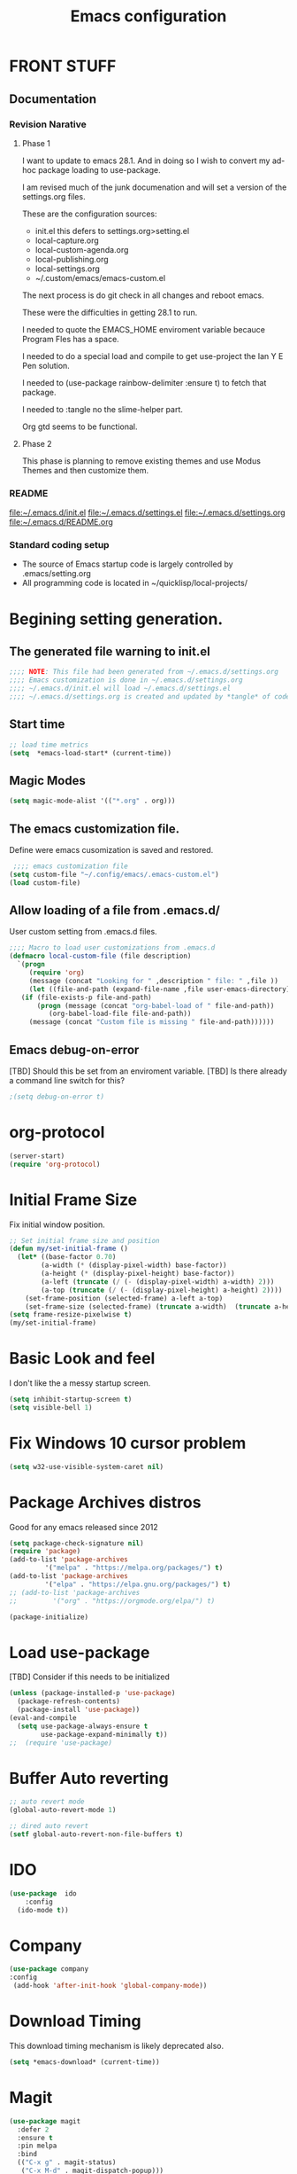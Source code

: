 #+STARTUP: overview
#+TITLE: Emacs configuration
#+OPTIONS: num:nil ^:nil
#+EXPORT-FILENAME: init.el
#+INDEX: Emacs!Configuration
* Report Debug START  :noexport:
#+BEGIN_SRC emacs-lisp
(message "Debug START")
#+END_SRC

* FRONT STUFF

** Documentation
*** Revision Narative

**** Phase 1
  I want to update to emacs 28.1. And in doing so I wish to convert my ad-hoc  package loading to use-package.

  I am revised much of the junk documenation and will set a version of the settings.org files.

  These are the configuration sources:
    - init.el this defers to settings.org>setting.el
    - local-capture.org
    - local-custom-agenda.org
    - local-publishing.org
    - local-settings.org
    - ~/.custom/emacs/emacs-custom.el

  The next process is do git check in all changes and reboot emacs.

  These were the difficulties in getting 28.1 to run.

  I needed to quote the EMACS_HOME enviroment variable becauce Program Fles has a space.

  I needed to do a special load and compile to get use-project the Ian Y E Pen solution.

  I needed to (use-package rainbow-delimiter :ensure t) to fetch that package.

  I needed to :tangle no the slime-helper part.

  Org gtd seems to be functional.
  
****  Phase 2
  This  phase  is planning to remove existing themes and  use Modus Themes and then customize them.
*** README
 [[file:~/.emacs.d/init.el]]
 [[file:~/.emacs.d/settings.el]]
 [[file:~/.emacs.d/settings.org]]
 [[file:~/.emacs.d/README.org]]
*** Standard coding setup
 - The source of Emacs startup code is largely controlled by .emacs/setting.org
 - All programming code is located in ~/quicklisp/local-projects/

* Begining setting generation.
** The generated file warning to init.el
#+BEGIN_SRC emacs-lisp
  ;;;; NOTE: This file had been generated from ~/.emacs.d/settings.org
  ;;;; Emacs customization is done in ~/.emacs.d/settings.org
  ;;;; ~/.emacs.d/init.el will load ~/.emacs.d/settings.el
  ;;;; ~/.emacs.d/settings.org is created and updated by *tangle* of code blocks from  settings.org
#+END_SRC

** Start time
  #+BEGIN_SRC emacs-lisp
  ;; load time metrics
  (setq  *emacs-load-start* (current-time))
  #+END_SRC

** Magic Modes
#+BEGIN_SRC emacs-lisp
  (setq magic-mode-alist '(("*.org" . org)))
#+END_SRC
** The emacs customization file.
 Define were emacs cusomization is saved and restored.
 #+BEGIN_SRC emacs-lisp
    ;;;; emacs customization file
   (setq custom-file "~/.config/emacs/.emacs-custom.el")
   (load custom-file)
 #+END_SRC

** Allow loading of a file from .emacs.d/
 User custom setting from .emacs.d files.
#+BEGIN_SRC emacs-lisp
  ;;;; Macro to load user customizations from .emacs.d
  (defmacro local-custom-file (file description)
    `(progn
       (require 'org)
       (message (concat "Looking for " ,description " file: " ,file ))
       (let ((file-and-path (expand-file-name ,file user-emacs-directory)))
	 (if (file-exists-p file-and-path)
	     (progn (message (concat "org-babel-load of " file-and-path))
		    (org-babel-load-file file-and-path))
	   (message (concat "Custom file is missing " file-and-path))))))

#+END_SRC
** Emacs debug-on-error
   [TBD] Should this be set from an enviroment variable.
   [TBD] Is there already a command line switch for this?
  #+BEGIN_SRC emacs-lisp
  ;(setq debug-on-error t)
  #+END_SRC

* org-protocol
#+BEGIN_SRC emacs-lisp
  (server-start)
  (require 'org-protocol)
#+END_SRC
* Initial Frame Size
Fix initial window position.
  #+BEGIN_SRC emacs-lisp
  ;; Set initial frame size and position
  (defun my/set-initial-frame ()
    (let* ((base-factor 0.70)
          (a-width (* (display-pixel-width) base-factor))
          (a-height (* (display-pixel-height) base-factor))
          (a-left (truncate (/ (- (display-pixel-width) a-width) 2)))
          (a-top (truncate (/ (- (display-pixel-height) a-height) 2))))
      (set-frame-position (selected-frame) a-left a-top)
      (set-frame-size (selected-frame) (truncate a-width)  (truncate a-height) t)))
  (setq frame-resize-pixelwise t)
  (my/set-initial-frame)
  #+END_SRC

* Basic Look and feel
I don't like the a messy startup screen.

 #+BEGIN_SRC emacs-lisp
   (setq inhibit-startup-screen t)
   (setq visible-bell 1)
 #+END_SRC
* Fix Windows 10 cursor problem
 #+BEGIN_SRC emacs-lisp
 (setq w32-use-visible-system-caret nil)
 #+END_SRC

* Package Archives distros
Good for any emacs released since 2012
#+BEGIN_SRC emacs-lisp
  (setq package-check-signature nil)
  (require 'package)
  (add-to-list 'package-archives
	       '("melpa" . "https://melpa.org/packages/") t)
  (add-to-list 'package-archives
	       '("elpa" . "https://elpa.gnu.org/packages/") t)
  ;; (add-to-list 'package-archives
  ;; 	     '("org" . "https://orgmode.org/elpa/") t)

  (package-initialize)
#+END_SRC
* Load use-package
  [TBD] Consider if this needs to be initialized
#+BEGIN_SRC emacs-lisp
(unless (package-installed-p 'use-package)
  (package-refresh-contents)
  (package-install 'use-package))
(eval-and-compile
  (setq use-package-always-ensure t
        use-package-expand-minimally t))
;;  (require 'use-package)
#+END_SRC
* Buffer Auto reverting
#+BEGIN_SRC emacs-lisp
  ;; auto revert mode
  (global-auto-revert-mode 1)

  ;; dired auto revert
  (setf global-auto-revert-non-file-buffers t)
#+END_SRC
* IDO
#+BEGIN_SRC emacs-lisp
(use-package  ido
    :config
  (ido-mode t))
#+END_SRC
* Company
#+BEGIN_SRC emacs-lisp
  (use-package company
  :config
   (add-hook 'after-init-hook 'global-company-mode))
#+END_SRC
* Download Timing
This download timing mechanism is likely deprecated also.
#+BEGIN_SRC emacs-lisp
(setq *emacs-download* (current-time))
#+END_SRC

* Magit
#+BEGIN_SRC emacs-lisp
(use-package magit
  :defer 2
  :ensure t
  :pin melpa
  :bind
  (("C-x g" . magit-status)
   ("C-x M-d" . magit-dispatch-popup)))
 #+END_SRC
* org-roam
  I am setting up org-roam
#+BEGIN_SRC emacs-lisp
  (use-package org-roam
    :ensure t
    :init
    (setq org-roam-v2-ack t)
    :custom
    (org-roam-directory (file-truename "~/org/roam/"))
    :bind (("C-c n l" . org-roam-buffer-toggle)
	   ("C-c n f" . org-roam-node-find)
	   ("C-c n g" . org-roam-graph)
	   ("C-c n i" . org-roam-node-insert)
	   ("C-c n c" . org-roam-capture)
	   ;; Dailies
	   ("C-c n j" . org-roam-dailies-capture-today))
    :config
    (org-roam-db-autosync-mode)
    ;; If using org-roam-protocol
    (require 'org-roam-protocol))
#+END_SRC

* Crossplatform filename
Attempt specifiy filepaths in a cross platform way.

Another strategy would be specify classes of base paths in one place and
specify specific crossplatform functions and macros for path construction.
#+BEGIN_SRC emacs-lisp
(fset 'convert-windows-filename
      (if (fboundp 'cygwin-convert-file-name-from-windows)
	  'cygwin-convert-file-name-from-windows
	  'convert-standard-filename))
#+END_SRC

* Copy Filename to Buffer
#+BEGIN_SRC emacs-lisp
(defun my-put-file-name-on-clipboard ()
  "Put the current file name on the clipboard"
  (interactive)
  (let ((filename (if (equal major-mode 'dired-mode)
                      default-directory
                    (buffer-file-name))))
    (when filename
      (with-temp-buffer
        (insert filename)
        (clipboard-kill-region (point-min) (point-max)))
      (message filename))))
#+END_SRC
* Setting up Aspell
aspell configuration is in [[~/.aspell.conf]]
Fixed on 7/2/2022 moving to DESKER
#+BEGIN_SRC emacs-lisp
  (setq ispell-program-name "aspell")
#+END_SRC
* Generic arguments, paths and strings.
#+BEGIN_SRC emacs-lisp
  (defun double-quote-string(s)
     (concat "\"" s "\""))

  (defun single-quote-string (s)
     (concat "\'" s "\'"))

  (defun double-quote-list (l)
    (mapcar 'double-quote-string l))

  (defun single-quote-list (l)
    (mapcar 'single-quote-string l))

  (defun join-with-spaces (args)
     (mapconcat 'identity args " "))
#+END_SRC
* External Subsytems
  msys2 and cygwin have internal file system roots in Windows, those roots are defined here.
** Subsytem Roots
   Define where the roots of the file systems are located on Windows.
*** Cygwin Root
  #+BEGIN_SRC emacs-lisp
	(setq +cygwin64-base-path+ "C:/cygwin64")
  #+END_SRC
*** msys2 root
  #+BEGIN_SRC emacs-lisp
    ;; Paths to msys2 file root
    (let ((mingw64-root-mount "C:/devel/msys64")
	  (mingw64-bin-mount "C:/devel/msys64/usr/bin"))

    (add-to-list 'exec-path (concat mingw64-root-mount "/mingw64/bin"))
    (add-to-list 'exec-path (concat mingw64-root-mount "/usr/local/bin"))
    (add-to-list 'exec-path (concat mingw64-root-mount "/usr/bin"))
    (add-to-list 'exec-path mingw64-bin-mount))
    (setq +msys64-base-path+ "C:/devel/msys64/")
  #+END_SRC
** Subsystem emulators
   Subsystem parts need to be emulated.
*** Cygwin Emulator
 #+BEGIN_SRC emacs-lisp
       (defun cygwin64-file-exists-p (file)
	 (file-exists-p (concat +cygwin64-base-path+ file)))
 #+END_SRC
*** msys2 Emulator
 #+BEGIN_SRC emacs-lisp
   (defun msys64-file-exists-p (file)
     (file-exists-p (concat +msys64-base-path+ file)))

   (defun msys2-command (cmd params)
      (join-with-spaces (cons (msys2-command-string cmd) params)))


   (defun msys2-command-string (cmd)
     (concat +msys64-base-path+ "usr/bin/" cmd ".exe"))
 #+END_SRC
** Tools implemanted for various subsystems
*** Cygwin Tools
    No tools for cygwin yet.
*** msys2 Tools
**** msys2/bash run
     Start a command in a msys2 shell
   #+BEGIN_SRC emacs-lisp
     (defun start-under-bash-login-shell (shell-task)
     "Excute a msys2-command under a msys2-64 bash login shell"
       (list (msys2-command-string "env")
	     (double-quote-string "MSYSTEM=MINGW64")
	     (msys2-command-string "bash")
	     "-l"
	     "-c"
	     shell-task))
    #+END_SRC
* Modus Theme Configuration
Main Page: [[https://protesilaos.com/emacs/modus-themes]]
#+BEGIN_SRC emacs-lisp
    (set-face-attribute 'default nil :height 120)
    (require 'modus-themes)
    (setq modus-themes-mode-line '(accented borderless))
    (setq modus-themes-region '(bg-only))
    (setq modus-themes-paren-match '(bold intense))
    (setq modus-themes-lang-checkers '(background intense))
    (setq modus-themes-italic-constructs t)
    (setq modus-themes-bold-contructs t)
  ;;; Org Mode
  (setq modus-themes-heading
	`((1 . (rainbow bold intense 1.7))
	  (2 . (rainbow bold intense 1.6))
	  (3 . (rainbow bold intense 1.5))
	  (4 . (rainbow bold intense 1.4))
	  (5 . (rainbow bold intense 1.3))
	  (6 . (rainbow bold intense 1.2))
	  (t . (rainbow bold background 1.0))))
  (setq modus-themes-org-agenda
      '((header-block . (variable-pitch 1.5))
	(header-date . (grayscale workaholic bold-today 1.2))
	(event . (accented italic varied))
	(scheduled . uniform)
	(habit . traffic-light)))
  (load-theme 'modus-vivendi t)
#+END_SRC

* Rainbow Delimeters
#+BEGIN_SRC emacs-lisp tangle:no
  (use-package rainbow-delimiters
    :ensure t)
  (add-hook 'prog-mode-hook #'rainbow-delimiters-mode)
#+END_SRC

* Shells
  [TBD] Decide what is CRUFF here.
  I am attempting to use the friendly-shell infrastructure.

  shell/git-bash works but has prompt problems.
#+BEGIN_SRC emacs-lisp
      (use-package friendly-shell
	:ensure t
	:config   
	  (defun shell/git-bash (&optional path)
	     (interactive)
	     (friendly-shell :path path
			     :interpreter "C:/Program Files/Git/bin/bash.exe"
			     ;;:interpreter-args '("-l")
			     )))


      (use-package friendly-remote-shell
	:ensure t
	:config
	   (defun shell/cisco (&optional path)
	     (interactive)
	     (with-shell-interpreter-connection-local-vars
	       (friendly-remote-shell :path path))))



	  ;; (setq win-shell-implementaions
		    ;;       `((cmd (shell))
		    ;; 	(ming64 ((defun my-shell-setup ()
		    ;;        "For Cygwin bash under Emacs 20"

		    ;;          (setq comint-scroll-show-maximum-output 'this)
		    ;;          (make-variable-buffer-local 'comint-completion-addsuffix))
		    ;;            (setq comint-completion-addsuffix t)
		    ;;            ;; (setq comint-process-echoes t) ;; reported that this is no longer needed
		    ;;            (setq comint-eol-on-send t)
		    ;;            (setq w32-quote-process-args ?\")
		    ;;            (add-hook 'shell-mode-hook 'my-shell-setup)))))

		    ;; (defun win-shell ())

		    ;; ;;; The MSYS-SHELL

		    ;; (defun msys-shell () 
		    ;;   (interactive)
		    ;;   (let ((explicit-shell-file-name (convert-standard-filename "c:/devel/msys64/usr/bin/bash.exe"))
		    ;; 	(shell-file-name "bash")
		    ;; 	(explicit-bash.exe-args '("--noediting" "--login" "-i"))) 
		    ;;     (setenv "SHELL" shell-file-name)
		    ;;     (add-hook 'comint-output-filter-functions 'comint-strip-ctrl-m)
		    ;;     (shell)))

		    ;; ;;; The MINGW64-SHELL

		    ;; (defun mingw64-shell () 
		    ;;        (interactive)
		    ;;        (let (( explicit-shell-file-name (convert-standard-filename  "c:/devel/msys64/mingw64/bin/bash.exe")))
		    ;; 	 (shell "*bash*")
		    ;; 	     (call-interactively 'shell)))
#+END_SRC
** Add shell extensions
[TBD] If this is org shell extenstion then put this in org-mode section.
#+BEGIN_SRC emacs-lisp
(use-package shx
  :ensure t)
#+END_SRC
* Tramp
[TBD] Review if this is correct after SSH has been reinstalled.
** The default connection method is plink
#+BEGIN_SRC emacs-lisp
(require 'tramp)
(setq tramp-default-method "plink")
;(setq tramp-verbose 10)
#+END_SRC
** Remote shell to cisco
#+BEGIN_SRC emacs-lisp
(defun cisco-remote-shell ()
  (interactive)
  (let ((default-directory "/plink:osmc@192.168.1.43:~"))
  (shell)))
#+END_SRC
* Paredit mode
  #+BEGIN_SRC emacs-lisp
    (use-package paredit
      :ensure t
      :config
	(add-hook 'lisp-mode-hook #'paredit-mode))
  #+END_SRC
* LISP Language
  I have many versions of LISP to use under emacs slime.
  I use quicklisp to download LISP packages.
  [TBD] I use autocomplete for slime complettion, but am considering switching to helm.
** Provision Various Common LISPs
 #+INDEX: Common Lisp!Provisioning
 Universal Startup Code should be here.
*** Provision standard SBCL
 Return the standard SBCL options.
 #+BEGIN_SRC emacs-lisp
    (defun standard-sbcl-options()
      '("--noinform"))
 #+END_SRC
*** RAW Binary
**** Common
When the executable exec-path is found generate a slime enstry under tag having the env enviroment.
#+BEGIN_SRC emacs-lisp
  (defun only-sbcl-p (tag exec-path env)
      (when (file-exists-p exec-path)
         (list tag
	   `( ,exec-path ,@(double-quote-list (standard-sbcl-options)))
	       :env
	       env)))
#+END_SRC
**** Provision the LISPs
#+INDEX: SBCL!Slime provisioning
SBCL versions:
  - Add SBCL-2.0.0 msys2 compiled 
  - Add SBCL-2.2.1 msys2 compiled
#+BEGIN_SRC emacs-lisp
      (defun sbcl-2-0-0 ()
	(only-sbcl-p 'sbcl-2.0.0 "C:/devel/msys64/usr/local/sbcl-2.0.0/bin/sbcl.exe"
	             (list (concat "HOME=" (getenv "HOME")) "SBCL_HOME=C:/devel/msys64/usr/local/sbcl-2.0.0/lib/sbcl")))

      (defun sbcl-2-2-1()
	(only-sbcl-p 'sbcl-2.2.1 "C:/devel/msys64/usr/local/sbcl-2.2.1/bin/sbcl.exe"
		     (list (concat "HOME=" (getenv "HOME")) "SBCL_HOME=C:/devel/msys64/usr/local/sbcl-2.2.1/lib/sbcl")))
				
      (defun sbcl-2-2-5()
	(only-sbcl-p 'sbcl-2.2.5 "C:/devel/msys64/usr/local/sbcl-2.2.5/bin/sbcl.exe"
		     (list (concat "HOME=" (getenv "HOME")) "SBCL_HOME=C:/devel/msys64/usr/local/sbcl-2.2.5/lib/sbcl")))
#+END_SRC
*** Provision ABCL
  When java and ABCL are located create an ABCL slime item.
  #+BEGIN_SRC emacs-lisp
  (defmacro provision-abcl()
    `(when (and (file-exists-p  (convert-standard-filename "C:/Program Files/ABCL/abcl.jar")))
	  `(abcl  ("java" "-jar" ,(convert-standard-filename "C:/Program Files/ABCL/abcl.jar")))))
  #+END_SRC
*** Provision CCL
  When a specific CCL binary is present create a CCL slime item.
    #+BEGIN_SRC emacs-lisp
      (defun provision-ccl ()
	(let ((ccl "C:/Users/zzzap/quicklisp/local-projects/ccl/wx86cl64.exe"))
          (when (file-exists-p ccl)
            `(ccl-64 (,ccl)))))
    #+END_SRC

*** Provision CLISP
CLISP provisioning has not been thought out yet.
**** On MSYS2
MSYS2 versions of CLISP are not provisioned.
#+BEGIN_SRC emacs-lisp
  (defun provision-clisp-msys64 ()
    (when nil
    `(clisp-msys64 ())))
#+END_SRC
**** On CYGWIN when emacs running under cygwin
CYGWIN version of CLISP is not provisioned
#+BEGIN_SRC emacs-lisp
  (defun provision-clisp-cygwin64()
    (when nil
    `(clisp-cygwin64 ())))
#+END_SRC
** SLIME
   Slime is the inferface to LISP on emacs.
 #+INDEX: Common Lisp!Slime Provisioning
*** slime-company
#+BEGIN_SRC emacs-lisp
(use-package slime-company
  :after (slime company)
  :config (setq slime-company-completion 'fuzzy
                slime-company-after-completion 'slime-company-just-one-space))
#+END_SRC
*** quicklisp-helper
 [UPGRADE HACK]The slime  helper during the  28.1 upgrade and quicklisp-helper needed :tangle no to avoid errors/
 Load the quicklisp-helper file 
 #+INDEX: Common Lisp!quicklisp, slime helper
 #+INDEX: quicklisp!slime helper
 #+INDEX: Slime!quicklisp helper
 #+BEGIN_SRC emacs-lisp  :tangle no
   ;;;; Build the implemenation lisp dynamically.
   ;;;; Remove all nil items from the list.
     ;;;; Load slime helper
     (load (expand-file-name "~/quicklisp/slime-helper.el"))
 #+END_SRC
*** slime-lisp-implementations
 #+INDEX: Slime!LISP Implmentations
 #+BEGIN_SRC emacs-lisp
   (setq slime-lisp-implementations
	 (seq-filter (lambda (e) e)
	   (list
	     (sbcl-2-2-5)
;	     (sbcl-2-2-1)
;	     (sbcl-2-0-0)
	     (provision-ccl)
	     (provision-clisp-msys64)
	     (provision-clisp-cygwin64))))
	    ; (provision-abcl)
 #+END_SRC

*** Option  for SLIME
    Can I delete this?
  #+BEGIN_SRC emacs-lisp
  (setq slime-contribs '(slime-fancy))
  (global-set-key "\C-cs" 'slime-selector)
  #+END_SRC

*** Enable lisp-mode .lisp and .asd files
  #+BEGIN_SRC emacs-lisp
  (setq auto-mode-alist
	(append '((".*\\.asd\\'" . lisp-mode))
		auto-mode-alist))

  (setq auto-mode-alist
	(append '((".*\\.cl\\'" . lisp-mode))
		auto-mode-alist))
  #+END_SRC

*** Common Lisp HyperSpec
  I use my local clone of the Hyperspec
**** TODO Fix when HyperSpec is loaded.
  #+BEGIN_SRC emacs-lisp
  ;(setq common-lisp-hyperspec-root (convert-standard-filename (getenv "HyperSpec")))
  #+END_SRC

* Pascal Setup
  [TBD] I have no pascal compiler configured.
#+BEGIN_SRC emacs-lisp
(add-hook 'pascal-mode-hook
	  (lambda ()
	    (set (make-local-variable 'compile-command)
		 (concat "fpc " (file-name-nondirectory (buffer-file-name)))))
	  t)

(setq auto-mode-alist
      (append '((".*\\.pas\\'" . pascal-mode))
	      auto-mode-alist))

(setq auto-mode-alist
      (append '((".*\\.pp\\'" . pascal-mode))
	      auto-mode-alist))

(setq auto-mode-alist
      (append '((".*\\.yml\\'" . yaml-mode))
	      auto-mode-alist))
#+END_SRC

* Org Mode Customizations
#+INDEX: org-mode!main configuration
The newest redesign of org mode gtd is to use a per user setup with no public shared data.
All the newest stuff will be in ~/org/gtd/
** killing frame for org-protcol capture
#+BEGIN_SRC emacs-lisp
  ;; Kill the frame if one was created for the capture
  (defvar kk/delete-frame-after-capture 0 "Whether to delete the last frame after the current capture")

  (defun kk/delete-frame-if-neccessary (&rest r)
    (cond
     ((= kk/delete-frame-after-capture 0) nil)
     ((> kk/delete-frame-after-capture 1)
      (setq kk/delete-frame-after-capture (- kk/delete-frame-after-capture 1)))
     (t
      (setq kk/delete-frame-after-capture 0)
      (delete-frame))))

  (advice-add 'org-capture-finalize :after 'kk/delete-frame-if-neccessary)
  (advice-add 'org-capture-kill :after 'kk/delete-frame-if-neccessary)
  (advice-add 'org-capture-refile :after 'kk/delete-frame-if-neccessary)
#+END_SRC
** Create permanent links for each heading in an org file.  
   Create CUSTOM_ID for each heading bases on a uniqure random sequence.
 #+BEGIN_SRC emacs-lisp  :tangle no :noexport:
	     (require 'org-id)
	     (setq org-id-link-to-org-use-id 'create-if-interactive-and-no-custom-id)

	   (defun eos/org-custom-id-get (&optional pom create prefix)
	     "Get the CUSTOM_ID property of the entry at point-or-marker POM.
	      If POM is nil, refer to the entry at point. If the entry does
	      not have an CUSTOM_ID, the function returns nil. However, when
	      CREATE is non nil, create a CUSTOM_ID if none is present
	      already. PREFIX will be passed through to `org-id-new'. In any
	      case, the CUSTOM_ID of the entry is returned."
	     (interactive)
	     (org-with-point-at pom
	       (let ((id (org-entry-get nil "CUSTOM_ID")))
		 (cond
		  ((and id (stringp id) (string-match "\\S-" id))
		   id)
		  (create
		   (setq id (org-id-new (concat prefix "h")))
		   (org-entry-put pom "CUSTOM_ID" id)
		   (org-id-add-location id (buffer-file-name (buffer-base-buffer)))
		   id)))))

     (defun org-id-new (&optional prefix)
       "Create a new globally unique ID.

     An ID consists of two parts separated by a colon:
     - a prefix
     - a unique part that will be created according to `org-id-method'.

     PREFIX can specify the prefix, the default is given by the variable
     `org-id-prefix'.  However, if PREFIX is the symbol `none', don't use any
     prefix even if `org-id-prefix' specifies one.

     So a typical ID could look like \"Org-4nd91V40HI\"."
       (let* ((prefix (if (eq prefix 'none)
			  ""
			(concat (or prefix org-id-prefix) "-")))
	      unique)
	 (if (equal prefix "-") (setq prefix ""))
	 (cond
	  ((memq org-id-method '(uuidgen uuid))
	   (setq unique (org-trim (shell-command-to-string org-id-uuid-program)))
	   (unless (org-uuidgen-p unique)
	     (setq unique (org-id-uuid))))
	  ((eq org-id-method 'org)
	   (let* ((etime (org-reverse-string (org-id-time-to-b36)))
		  (postfix (if org-id-include-domain
			       (progn
				 (require 'message)
				 (concat "@" (message-make-fqdn))))))
	     (setq unique (concat etime postfix))))
	  (t (error "Invalid `org-id-method'")))
	 (concat prefix unique)))

	 ;; automatically add ids to captured headlines
	 (add-hook 'org-capture-prepare-finalize-hook
		   (lambda () (eos/org-custom-id-get (point) 'create)))


   (defun org-id-new (&optional prefix)
     "Create a new globally unique ID.

   An ID consists of two parts separated by a colon:
   - a prefix
   - a unique part that will be created according to `org-id-method'.

   PREFIX can specify the prefix, the default is given by the variable
   `org-id-prefix'.  However, if PREFIX is the symbol `none', don't use any
   prefix even if `org-id-prefix' specifies one.

   So a typical ID could look like \"Org-4nd91V40HI\"."
     (let* ((prefix (if (eq prefix 'none)
			""
		      (concat (or prefix org-id-prefix) "-")))
	    unique)
       (if (equal prefix "-") (setq prefix ""))
       (cond
	((memq org-id-method '(uuidgen uuid))
	 (setq unique (org-trim (shell-command-to-string org-id-uuid-program)))
	 (unless (org-uuidgen-p unique)
	   (setq unique (org-id-uuid))))
	((eq org-id-method 'org)
	 (let* ((etime (org-reverse-string (org-id-time-to-b36)))
		(postfix (if org-id-include-domain
			     (progn
			       (require 'message)
			       (concat "@" (message-make-fqdn))))))
	   (setq unique (concat etime postfix))))
	(t (error "Invalid `org-id-method'")))
       (concat prefix unique)))


 (defun eos/org-add-ids-to-headlines-in-file ()
   "Add CUSTOM_ID properties to all headlines in the current
    file which do not already have one. Only adds ids if the
    `auto-id' option is set to `t' in the file somewhere. ie,
    #+OPTIONS: auto-id:t"
   (interactive)
   (save-excursion
     (widen)
     (goto-char (point-min))
     (when (re-search-forward "^#\\+OPTIONS:.*auto-id:t" (point-max) t)
       (org-map-entries (lambda () (eos/org-custom-id-get (point) 'create))))))

       ;; automatically add ids to saved org-mode headlines
       (add-hook 'org-mode-hook
		 (lambda ()
		   (add-hook 'before-save-hook
			     (lambda ()
			       (when (and (eq major-mode 'org-mode)
					  (eq buffer-read-only nil))
				 (eos/org-add-ids-to-headlines-in-file))))))



 #+END_SRC
** org mode location
#+BEGIN_SRC emacs-lisp
(setf org-mode-base-dir "~/org/")
#+END_SRC
** gtd location
#+BEGIN_SRC emacs-lisp
(setf org-gtd-dir (concat org-mode-base-dir "gtd/"))
#+END_SRC
** Org Key Binding
 #+BEGIN_SRC emacs-lisp
 ;;;; Org Mode key bindings.
 (global-set-key (kbd "C-c l") 'org-store-link)
 (global-set-key (kbd "C-c a") 'org-agenda)
 (global-set-key (kbd "C-c c") 'org-capture)
 (global-set-key (kbd "C-c b") 'org-switchb)
 #+END_SRC

** Configure BABEL languages
 [TBD] Do I really need to specify these at all?
 #+BEGIN_SRC emacs-lisp
 (org-babel-do-load-languages
  'org-babel-load-languages
  '((lisp . t)
    (emacs-lisp . t)))
 #+END_SRC

** org modules needed
 [TBD] Do I need org-habit  here?
 #+BEGIN_SRC emacs-lisp
 (setq org-modules '(org-habit org-checklist))
 #+END_SRC

** org-habit
 [TBD] Find out why I Should not delete this.
 #+BEGIN_SRC emacs-lisp
 (setq org-habit-graph-column 50)
 #+END_SRC

** Org link abbreviations
 #+BEGIN_SRC emacs-lisp
 (setq org-link-abbrev-alist
       '(("bugzilla" . "http://192.168.1.50/bugzilla/show_bug.cgi?id=")
	 ("bugzilla-comp" . "http://192.168.1.50/bugzilla/describecomponents.cgi?product=")))
 #+END_SRC
** Customize by Environmemt
*** customization macros
[TBD] Should this macro be closer to the top of the file for reuse?
#+BEGIN_SRC emacs-lisp
  ;;; Specify a emacs variable from an environment variable env-string or  base,new-path-string
  (defmacro default-or-environment (emacs-var base new-path-string env-string) 
    `(setq ,emacs-var (if (getenv ,env-string)
                          (getenv ,env-string)
                          (concat ,base ,new-path-string))))
#+END_SRC

*** Ensure there are standard user ~/org directories
 [TBD] is this how I am configured now?
 How to define the standard HOME org directory.
 Under windows and linux this is ~/org.
 
  #+BEGIN_SRC emacs-lisp
  ;; Create stadard org directories if not already present.
  ;; The standard user directory is ~/org in the HOME directory.
  ;; Override with the var ORG-USER-DIR.
  ;; The org-public-dir is a legacy model for shared tasks across all users.
  ;; The public shared model is to be deprecated in the light of the task-agenda model.
  (default-or-environment org-user-dir (getenv "HOME") "/org" "ORG-USER-DIR")
  (unless (file-directory-p org-user-dir)
    (make-directory  org-user-dir))
  ;; Define a global org directory
  (default-or-environment org-public-dir "c:/Users/Public/Documents" "/org" "ORG-PUBLIC-DIR")
  #+END_SRC

*** Standard Notes file
 [TBD] Is this still relavent?
 This is a standard per User notes file.
 Unser windows and linux this ~/org/notes/notes.org
  #+BEGIN_SRC emacs-lisp
  ;; The Standard org note file is ~/org/notes/notes.
  ;; This can be set by the environment variable ORG-NOTES-FILE
  (default-or-environment org-notes-file org-user-dir "/nodes/notes.org" "ORG-NOTES-FILE")
  (setq org-default-notes-file org-notes-file)
  #+END_SRC

** org TODOs types
#+BEGIN_SRC emacs-lisp
(setq org-todo-keywords '((sequence "TODO(t)" "NEXT(n)" "WAITING(w@/!)" "BLOCKED(b@)" "|" "DONE(d!)" "CANCELLED(c@)")))
#+END_SRC
** org TODO colors
#+BEGIN_SRC emacs-lisp
  (setq org-todo-keyword-faces '(("TODO" . "red")
			         ("NEXT" . "magenta")
				 ("WAITING" ."yellow1")
				 ("BLOCKED" . "orange1")
				 ("CANCELLED"."green")
				 ("DONE" . "green")));
#+END_SRC
** Task agenda context
 - This starts an agenda context
 #+BEGIN_SRC emacs-lisp
 ;;;; Customize the agenda locally
 (local-custom-file "local-custom-agenda.org" "Customize org-agenda")
 #+END_SRC
  - The following may be defined with the above values
    
** Capture Templates
Use [[~/.emacs.d/local-capture.org]] to change the capture template.
 #+BEGIN_SRC emacs-lisp
 ;;;; Customize the agenda locally
 (local-custom-file "local-capture.org" "Customize org-capture")
 #+END_SRC
** Always present the gtd.org file
Customize  this default by environment variable USER_REOPEN_FILES
 #+BEGIN_SRC emacs-lisp
 (find-file (concat org-gtd-dir "gtd.org"))
 #+END_SRC
 
** org mode add :shcmd to sh blocks
Using :shcmd "cmdproxy.exe" on Windows uses the emacs version of cmd.
Using :shcmd   msys2-base / "bin/bash.exe" will run a shell under msys2 bash.
Allow Windows CMD commands to be run from .org files.

See https://emacs.stackexchange.com/questions/19037/org-babel-invoking-cmd-exe

Example how to use, note "cmdproxy.exe" is a Windows Emacs file.
#+BEGIN_EXAMPLE
\#+BEGIN_SRC sh :shcmd "cmdproxy.exe"
dir
\#+END_SRC
#+END_EXAMPLE
#+BEGIN_SRC emacs-lisp
(require 'ob-shell)
(defadvice org-babel-sh-evaluate (around set-shell activate)
  "Add header argument :shcmd that determines the shell to be called."
  (defvar org-babel-sh-command)
  (let* ((org-babel-sh-command (or (cdr (assoc :shcmd params)) org-babel-sh-command)))
    ad-do-it))
#+END_SRC
** org-publish
#+BEGIN_SRC emacs-lisp
;;;; org-publishing is a local configuration.
(local-custom-file "local-publishing.org" "Configuration of org-publishing")
#+END_SRC  

* PS Print with GHOSTSCRIPT
** Setup the remote printer
#+BEGIN_SRC emacs-lisp
;   (setenv "GS_LIB" "/mingw64/share/ghostscript/9.53.5/lib;e:/tools/GSTools/gs8.14/fonts")
   (setq ps-lpr-command "C:/Program Files/gs/gs9.56.1/bin/gswin64c.exe")
   (setq ps-lpr-switches '("-q" "-dNOPAUSE" "-dBATCH" "-sDEVICE=mswinpr2" "-sOutputFile=\"%printer%CANON\""))
   (setq ps-printer-name t)
#+END_SRC
** Setup the printing size and line-numbering
#+BEGIN_SRC emacs-lisp
(setf ps-font-family 'Courier)
(setf ps-font-size 10.0)
(setf ps-line-number t)
(setf ps-line-number-font-size 10)
#+END_SRC
* Final Presenation to the user.

** load per user settings
 #+BEGIN_SRC emacs-lisp
;;;; Various user settings is a local configuration.
 (local-custom-file "local-settings.org" "Final user settings")
 #+END_SRC

* Report the time metrics
#+BEGIN_SRC emacs-lisp
(setq *emacs-load-end* (current-time))
(message "Time for .emacs downloading: %s loading %s " 
(float-time (time-subtract *emacs-load-end* *emacs-download*))
(float-time (time-subtract *emacs-download* *emacs-load-start*)))
#+END_SRC

* Report Debug Mark :noexport:
#+BEGIN_SRC emacs-lisp
(message "Debug MARK")
#+END_SRC
* Report Debug End :noexport:
#+BEGIN_SRC emacs-lisp
(message "Debug END")
#+END_SRC
